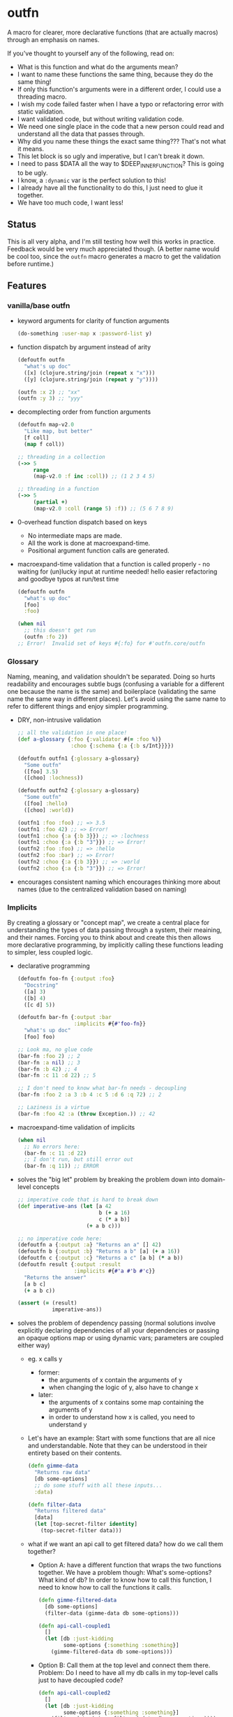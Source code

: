 * outfn
A macro for clearer, more declarative functions (that are actually macros) through an emphasis on names.

If you've thought to yourself any of the following, read on:
- What is this function and what do the arguments mean?
- I want to name these functions the same thing, because they do the same thing!
- If only this function's arguments were in a different order, I could use a threading macro.
- I wish my code failed faster when I have a typo or refactoring error with static validation.
- I want validated code, but without writing validation code.
- We need one single place in the code that a new person could read and understand all the data that passes through.
- Why did you name these things the exact same thing??? That's not what it means.
- This let block is so ugly and imperative, but I can't break it down.
- I need to pass $DATA all the way to $DEEP_INNER_FUNCTION? This is going to be ugly.
- I know, a ~:dynamic~ var is the perfect solution to this!
- I already have all the functionality to do this, I just need to glue it together.
- We have too much code, I want less!
** Status
This is all very alpha, and I'm still testing how well this works in practice. Feedback would be very much appreciated though. (A better name would be cool too, since the ~outfn~ macro generates a macro to get the validation before runtime.)
** Features
*** vanilla/base outfn
- keyword arguments for clarity of function arguments
  #+BEGIN_SRC clojure
    (do-something :user-map x :password-list y)
  #+END_SRC
- function dispatch by argument instead of arity
  #+BEGIN_SRC clojure
    (defoutfn outfn
      "what's up doc"
      ([x] (clojure.string/join (repeat x "x")))
      ([y] (clojure.string/join (repeat y "y"))))

    (outfn :x 2) ;; "xx"
    (outfn :y 3) ;; "yyy"
  #+END_SRC
- decomplecting order from function arguments
  #+BEGIN_SRC clojure
    (defoutfn map-v2.0
      "Like map, but better"
      [f coll]
      (map f coll))

    ;; threading in a collection
    (->> 5
         range
         (map-v2.0 :f inc :coll)) ;; (1 2 3 4 5)

    ;; threading in a function
    (->> 5
         (partial +)
         (map-v2.0 :coll (range 5) :f)) ;; (5 6 7 8 9)
  #+END_SRC
- 0-overhead function dispatch based on keys
  - No intermediate maps are made.
  - All the work is done at macroexpand-time.
  - Positional argument function calls are generated.
- macroexpand-time validation that a function is called properly - no waiting for (un)lucky input at runtime needed! hello easier refactoring and goodbye typos at run/test time
  #+BEGIN_SRC clojure
    (defoutfn outfn
      "what's up doc"
      [foo]
      :foo)

    (when nil
      ;; this doesn't get run
      (outfn :fo 2))
    ;; Error!  Invalid set of keys #{:fo} for #'outfn.core/outfn
  #+END_SRC
*** Glossary
Naming, meaning, and validation shouldn't be separated. Doing so hurts readability and encourages subtle bugs (confusing a variable for a different one because the name is the same) and boilerplace (validating the same name the same way in different places). Let's avoid using the same name to refer to different things and enjoy simpler programming.

- DRY, non-intrusive validation
  #+BEGIN_SRC clojure
    ;; all the validation in one place!
    (def a-glossary {:foo {:validator #(= :foo %)}
                     :choo {:schema {:a {:b s/Int}}}})

    (defoutfn outfn1 {:glossary a-glossary}
      "Some outfn"
      ([foo] 3.5)
      ([choo] :lochness))

    (defoutfn outfn2 {:glossary a-glossary}
      "Some outfn"
      ([foo] :hello)
      ([choo] :world))

    (outfn1 :foo :foo) ;; => 3.5
    (outfn1 :foo 42) ;; => Error!
    (outfn1 :choo {:a {:b 3}}) ;; => :lochness
    (outfn1 :choo {:a {:b "3"}}) ;; => Error!
    (outfn2 :foo :foo) ;; => :hello
    (outfn2 :foo :bar) ;; => Error!
    (outfn2 :choo {:a {:b 3}}) ;; => :world
    (outfn2 :choo {:a {:b "3"}}) ;; => Error!
  #+END_SRC
- encourages consistent naming which encourages thinking more about names (due to the centralized validation based on naming)
*** Implicits
By creating a glossary or "concept map", we create a central place for understanding the types of data passing through a system, their meaining, and their names. Forcing you to think about and create this then allows more declarative programming, by implicitly calling these functions leading to simpler, less coupled logic.

- declarative programming
  #+BEGIN_SRC clojure
    (defoutfn foo-fn {:output :foo}
      "Docstring"
      ([a] 3)
      ([b] 4)
      ([c d] 5))

    (defoutfn bar-fn {:output :bar
                      :implicits #{#'foo-fn}}
      "what's up doc"
      [foo] foo)

    ;; Look ma, no glue code
    (bar-fn :foo 2) ;; 2
    (bar-fn :a nil) ;; 3
    (bar-fn :b 42) ;; 4
    (bar-fn :c 11 :d 22) ;; 5

    ;; I don't need to know what bar-fn needs - decoupling
    (bar-fn :foo 2 :a 3 :b 4 :c 5 :d 6 :q 72) ;; 2

    ;; Laziness is a virtue
    (bar-fn :foo 42 :a (throw Exception.)) ;; 42
  #+END_SRC
- macroexpand-time validation of implicits
  #+BEGIN_SRC clojure
    (when nil
      ;; No errors here:
      (bar-fn :c 11 :d 22)
      ;; I don't run, but still error out
      (bar-fn :q 11)) ;; ERROR
  #+END_SRC
- solves the "big let" problem by breaking the problem down into domain-level concepts
  #+BEGIN_SRC clojure
    ;; imperative code that is hard to break down
    (def imperative-ans (let [a 42
                              b (+ a 16)
                              c (* a b)]
                          (+ a b c)))

    ;; no imperative code here:
    (defoutfn a {:output :a} "Returns an a" [] 42)
    (defoutfn b {:output :b} "Returns a b" [a] (+ a 16))
    (defoutfn c {:output :c} "Returns a c" [a b] (* a b))
    (defoutfn result {:output :result
                      :implicits #{#'a #'b #'c}}
      "Returns the answer"
      [a b c]
      (+ a b c))

    (assert (= (result)
               imperative-ans))
  #+END_SRC
- solves the problem of dependency passing (normal solutions involve explicitly declaring dependencies of all your dependencies or passing an opaque options map or using dynamic vars; parameters are coupled either way)
  - eg. x calls y
    - former:
      - the arguments of x contain the arguments of y
      - when changing the logic of y, also have to change x
    - later:
      - the arguments of x contains some map containing the arguments of y
      - in order to understand how x is called, you need to understand y
  - Let's have an example: Start with some functions that are all nice and understandable. Note that they can be understood in their entirety based on their contents.
    #+BEGIN_SRC clojure
      (defn gimme-data
        "Returns raw data"
        [db some-options]
        ;; do some stuff with all these inputs...
        :data)

      (defn filter-data
        "Returns filtered data"
        [data]
        (let [top-secret-filter identity]
          (top-secret-filter data)))
    #+END_SRC
  - what if we want an api call to get filtered data? how do we call them together?
    - Option A: have a different function that wraps the two functions together. We have a problem though: What's some-options? What kind of db? In order to know how to call this function, I need to know how to call the functions it calls.
      #+BEGIN_SRC clojure
        (defn gimme-filtered-data
          [db some-options]
          (filter-data (gimme-data db some-options)))

        (defn api-call-coupled1
          []
          (let [db :just-kidding
                some-options {:something :something}]
            (gimme-filtered-data db some-options)))
      #+END_SRC
    - Option B: Call them at the top level and connect them there. Problem: Do I need to have all my db calls in my top-level calls just to have decoupled code?
      #+BEGIN_SRC clojure
        (defn api-call-coupled2
          []
          (let [db :just-kidding
                some-options {:something :something}]
            (filter-data (gimme-filtered-data db some-options))))
      #+END_SRC
    - Option C: Use implicits and not have to write any glue code! Note that the insides of each function can be understood in their entirety based on their content, except for the one call to ~filtered-data-outfn~, and you can look up in a glossary to see what it returns.
      #+BEGIN_SRC clojure
        (defoutfn data-outfn {:output :data}
          "Returns raw data"
          [db some-options]
          ;; do some stuff with all these inputs...
          :data)

        (def db-calls #{#'data-outfn #'some-other-db-call #'put-all-db-calls-together})

        (defoutfn filtered-data-outfn {:output :filtered-data
                                       :implicits db-calls}
          "Returns filtered data"
          [data]
          (let [top-secret-filter identity]
            (top-secret-filter data)))

        (defn api-call-with-implicits
          []
          (let [db :just-kidding
                some-options {:something :something}]
            (filtered-data-outfn :db db :some-options some-options)))
      #+END_SRC
- free error handling in glue code, which can lead to easier debugging
  #+BEGIN_SRC clojure
    (defoutfn a {:output :a} "Returns an a" [] 42)
    (defoutfn b {:output :b} "Returns a b" [a] (assert false) (+ a 16))
    (defoutfn c {:output :c :implicits #{#'a #'b}} "Returns a c" [a b] (* a b))

    (c)
    ;; clojure.lang.ExceptionInfo: throw+:
    ;; {:thrown #<AssertionError>
    ;;  :error-time :runtime
    ;;  :outfn-var #'c
    ;;  :computation-order [[:a #{}] [:b #{:a}] [:c #{:b :a}]]
    ;;  :intermediate-var #'b
    ;;  :computation-step [:b #{:a}]
    ;;  :input-keys #{:a}}
  #+END_SRC
**** Future Benefits of Implicits
- optimizations
  - batching (eg. group together DB calls)
  - parallelization (evaluating non-dependent function calls in parallel)
  - determining the lowest cost route from the input to the desired data (assigning cost to each function call)
- auto-testing : by having multiple ways to solve for the same thing, a test suite can be automatically run to make sure each way returns the same result
  - eg. if there are multiple way to compute the same value, they can all be computed and compared to each other for validation
** Usage
Declaring an outfn is of the form:
#+BEGIN_SRC clojure
   (defoutfn $NAME $PARAMS
     $DOCSTRING
     ([$INPUTS...]
        $LOGIC)
     ([$INPUTS...]
        $LOGIC)
     ...)
#+END_SRC
or
#+BEGIN_SRC clojure
   (defoutfn $NAME $PARAMS
     $DOCSTRING
     [$INPUTS...]
     $LOGIC)
#+END_SRC
where:
- $NAME :: Standard function name. A macro is created with the same name.
- $PARAMS :: An optional map of extra data for the outfn.
- $DOCSTRING :: A non-optional standard docstring.
- $INPUTS :: a series of symbols in a vector. Using ~&~ and destructuring is not permitted.
- $LOGIC :: Standard function implementation.

When calling outfn's, the keywords must be there at macroexpand time to allow for the validation. This means no ~(apply some-outfn [:foo foo])~.
** Things to watch out for
- when multiple matches are possible, but not an exact match, the first declared match is chosen:
  #+BEGIN_SRC clojure
    (defoutfn outfn1
      "Docstring"
      ([foo] {:foo foo})
      ([bar] {:bar bar})
      ([foo bar] {:foobar (+ foo bar)}))

    (outfn1 :foo 3 :bar 2) ;; {:foobar 5}
    (outfn1 :foo 3) ;; {:foo 3}
    (outfn1 :bar 2 :foo 3 :choo 18) ;; {:foo 3}
  #+END_SRC
** Development
To run tests, perform ~lein midje~ or ~lein midje :autotest~ for the command line.
** TODOs
- add usage instructions
  - include possible params and possible glossary params
- push out 0.1.0
- consider outputs in the map for the function being called implicitly
  - pros:
    - params look better, and multiple outfn's can use the exact same params
  - cons:
    - can't do output valdiation
    - output seems to belong to the same params as the input (as in it makes sense)
- implicits improvements
  - function to generate visualize call graph (w/ loom)
  - prismatic graph for parallel evaluation
- consider default glossary value be a validator if it isn't a map
  - pros:
    - cleaner
  - cons:
    - more "magic"
- should metadata be used instead of an atom? seems idiomatic/normal and using an atom might have issues with versioning/compiled jars
- figure out how to add cost
  - should each subfunction have its own cost
    - add metadata to each subfunction
      - eg. cost to have implicits find the lowest cost route to get an answer
  - should the toplevel outfn have a cost
- clojurescript compatibility
  - possibilities
    - somehow get the macro version working
    - non-macro version
- consider implicit transitivity (can call implicits of functions that can be called implicitly)
- better implicits algorithm
  - problem: how to find the optimal set of calls
    - there is an exponential number of states relative to the number of concepts
      - each concept is either present or not
    - the caching problem: local suboptimal routes may be part of a global optimal route because the intermediates may be shared
  - resources
    - [[http://mvnrepository.com/artifact/org.optaplanner][maven optaplanner]]
    - [[https://github.com/droolsjbpm/optaplanner][optaplanner github]]
    - [[http://www.optaplanner.org/learn/documentation.html][optaplanner docs]]
- refactoring tools
  - detecting/eliminating unused arguments
  - renaming arguments throughout the whole codebase
- internal quality
  - use something like defnk to make validation DRY
  - go through all the code TODOs for low hanging fruit, add the rest here
  - docstrings
  - common-data-map validation
    - if contains :implicits, must contain :output
** Probably Won't-s
- make both docstring and params optional
  - because there can be ambiguity between the params and the functions
- including the intermeidate value in the error handling of implicits
  - example
    - a is implicitly computed
    - then b is computed with a
    - but an exception occurs in b
    - logging the results of a might be helpful in debugging b
  - this doesn't seem to be able to be done in general because if a contains a lazy value that causes an error or is an infinite seq, then the logging with break with absolutely no information
